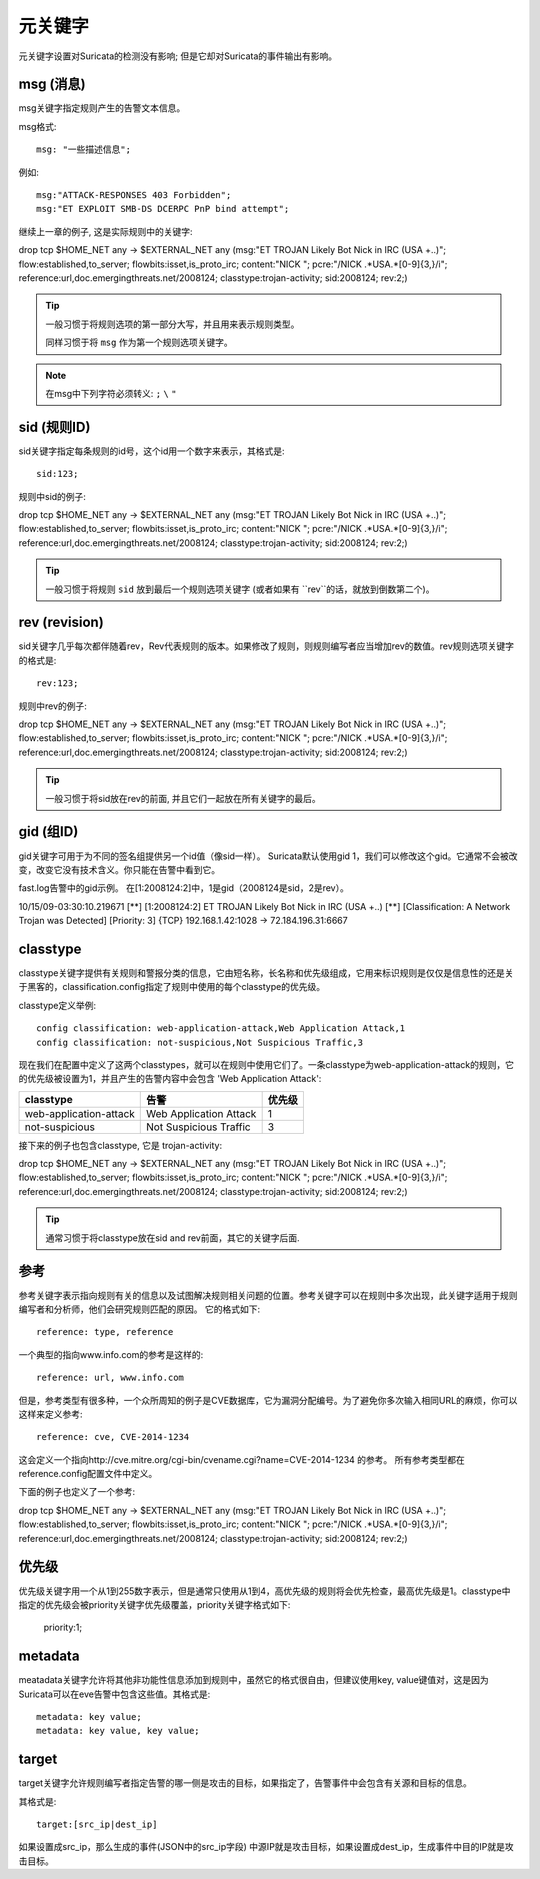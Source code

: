 元关键字
=============

.. role:: example-rule-emphasis

元关键字设置对Suricata的检测没有影响; 但是它却对Suricata的事件输出有影响。

msg (消息)
-------------
msg关键字指定规则产生的告警文本信息。

msg格式::

  msg: "一些描述信息";

例如::

  msg:"ATTACK-RESPONSES 403 Forbidden";
  msg:"ET EXPLOIT SMB-DS DCERPC PnP bind attempt";

继续上一章的例子, 这是实际规则中的关键字:

.. container:: example-rule

    drop tcp $HOME_NET any -> $EXTERNAL_NET any (:example-rule-emphasis:`msg:"ET TROJAN Likely Bot Nick in IRC (USA +..)";` flow:established,to_server; flowbits:isset,is_proto_irc; content:"NICK "; pcre:"/NICK .*USA.*[0-9]{3,}/i"; reference:url,doc.emergingthreats.net/2008124; classtype:trojan-activity; sid:2008124; rev:2;)

.. tip::

   一般习惯于将规则选项的第一部分大写，并且用来表示规则类型。

   同样习惯于将 ``msg`` 作为第一个规则选项关键字。

.. note:: 在msg中下列字符必须转义:
	      ``;`` ``\`` ``"``

sid (规则ID)
------------------

sid关键字指定每条规则的id号，这个id用一个数字来表示，其格式是::

  sid:123;

规则中sid的例子:

.. container:: example-rule

    drop tcp $HOME_NET any -> $EXTERNAL_NET any (msg:"ET TROJAN Likely Bot Nick in IRC (USA +..)"; flow:established,to_server; flowbits:isset,is_proto_irc; content:"NICK "; pcre:"/NICK .*USA.*[0-9]{3,}/i"; reference:url,doc.emergingthreats.net/2008124; classtype:trojan-activity; :example-rule-emphasis:`sid:2008124;` rev:2;)

.. tip::

   一般习惯于将规则 ``sid`` 放到最后一个规则选项关键字 (或者如果有 ``rev``的话，就放到倒数第二个)。

rev (revision)
--------------
sid关键字几乎每次都伴随着rev，Rev代表规则的版本。如果修改了规则，则规则编写者应当增加rev的数值。rev规则选项关键字的格式是::

  rev:123;


规则中rev的例子:

.. container:: example-rule

    drop tcp $HOME_NET any -> $EXTERNAL_NET any (msg:"ET TROJAN Likely Bot Nick in IRC (USA +..)"; flow:established,to_server; flowbits:isset,is_proto_irc; content:"NICK "; pcre:"/NICK .*USA.*[0-9]{3,}/i"; reference:url,doc.emergingthreats.net/2008124; classtype:trojan-activity; sid:2008124; :example-rule-emphasis:`rev:2;`)

.. tip::

    一般习惯于将sid放在rev的前面, 并且它们一起放在所有关键字的最后。

gid (组ID)
--------------
gid关键字可用于为不同的签名组提供另一个id值（像sid一样）。 Suricata默认使用gid 1，我们可以修改这个gid。它通常不会被改变，改变它没有技术含义。你只能在告警中看到它。

fast.log告警中的gid示例。 在[1:2008124:2]中，1是gid（2008124是sid，2是rev）。

.. container:: example-rule

    10/15/09-03:30:10.219671  [**] [:example-rule-emphasis:`1`:2008124:2] ET TROJAN Likely Bot Nick in IRC (USA +..) [**] [Classification: A Network Trojan was Detected]
    [Priority: 3] {TCP} 192.168.1.42:1028 -> 72.184.196.31:6667


classtype
---------
classtype关键字提供有关规则和警报分类的信息，它由短名称，长名称和优先级组成，它用来标识规则是仅仅是信息性的还是关于黑客的，classification.config指定了规则中使用的每个classtype的优先级。

classtype定义举例::

  config classification: web-application-attack,Web Application Attack,1
  config classification: not-suspicious,Not Suspicious Traffic,3

现在我们在配置中定义了这两个classtypes，就可以在规则中使用它们了。一条classtype为web-application-attack的规则，它的优先级被设置为1，并且产生的告警内容中会包含 'Web Application Attack':

=======================  ======================  ===========
classtype                告警                     优先级
=======================  ======================  ===========
web-application-attack   Web Application Attack  1
not-suspicious           Not Suspicious Traffic  3
=======================  ======================  ===========

接下来的例子也包含classtype, 它是 trojan-activity:

.. container:: example-rule

    drop tcp $HOME_NET any -> $EXTERNAL_NET any (msg:"ET TROJAN Likely Bot Nick in IRC (USA +..)"; flow:established,to_server; flowbits:isset,is_proto_irc; content:"NICK "; pcre:"/NICK .*USA.*[0-9]{3,}/i"; reference:url,doc.emergingthreats.net/2008124; :example-rule-emphasis:`classtype:trojan-activity;` sid:2008124; rev:2;)


.. tip::

    通常习惯于将classtype放在sid and rev前面，其它的关键字后面.

参考
---------

参考关键字表示指向规则有关的信息以及试图解决规则相关问题的位置。参考关键字可以在规则中多次出现，此关键字适用于规则编写者和分析师，他们会研究规则匹配的原因。 它的格式如下::

  reference: type, reference

一个典型的指向www.info.com的参考是这样的::

  reference: url, www.info.com

但是，参考类型有很多种，一个众所周知的例子是CVE数据库，它为漏洞分配编号。为了避免你多次输入相同URL的麻烦，你可以这样来定义参考::

  reference: cve, CVE-2014-1234

这会定义一个指向http://cve.mitre.org/cgi-bin/cvename.cgi?name=CVE-2014-1234 的参考。
所有参考类型都在reference.config配置文件中定义。

下面的例子也定义了一个参考:

.. container:: example-rule

    drop tcp $HOME_NET any -> $EXTERNAL_NET any (msg:"ET TROJAN Likely Bot Nick in IRC (USA +..)"; flow:established,to_server; flowbits:isset,is_proto_irc; content:"NICK "; pcre:"/NICK .*USA.*[0-9]{3,}/i"; :example-rule-emphasis:`reference:url,doc.emergingthreats.net/2008124;` classtype:trojan-activity; sid:2008124; rev:2;)


优先级
--------
优先级关键字用一个从1到255数字表示，但是通常只使用从1到4，高优先级的规则将会优先检查，最高优先级是1。classtype中指定的优先级会被priority关键字优先级覆盖，priority关键字格式如下:

  priority:1;

metadata
--------

meatadata关键字允许将其他非功能性信息添加到规则中，虽然它的格式很自由，但建议使用key, value键值对，这是因为Suricata可以在eve告警中包含这些值。其格式是::

  metadata: key value;
  metadata: key value, key value;

target
------
target关键字允许规则编写者指定告警的哪一侧是攻击的目标，如果指定了，告警事件中会包含有关源和目标的信息。

其格式是::

   target:[src_ip|dest_ip]

如果设置成src_ip，那么生成的事件(JSON中的src_ip字段) 中源IP就是攻击目标，如果设置成dest_ip，生成事件中目的IP就是攻击目标。

